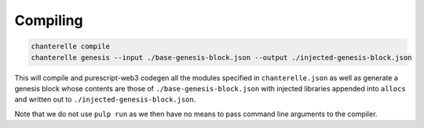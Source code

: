 .. _compiling:


=========
Compiling
=========

.. code-block:: shell

    chanterelle compile
    chanterelle genesis --input ./base-genesis-block.json --output ./injected-genesis-block.json

This will compile and purescript-web3 codegen all the modules specified in ``chanterelle.json`` as well as generate a genesis block whose contents
are those of ``./base-genesis-block.json`` with injected libraries appended into ``allocs`` and written out to ``./injected-genesis-block.json``.

Note that we do not use ``pulp run`` as we then have no means to pass command line arguments to the compiler.
